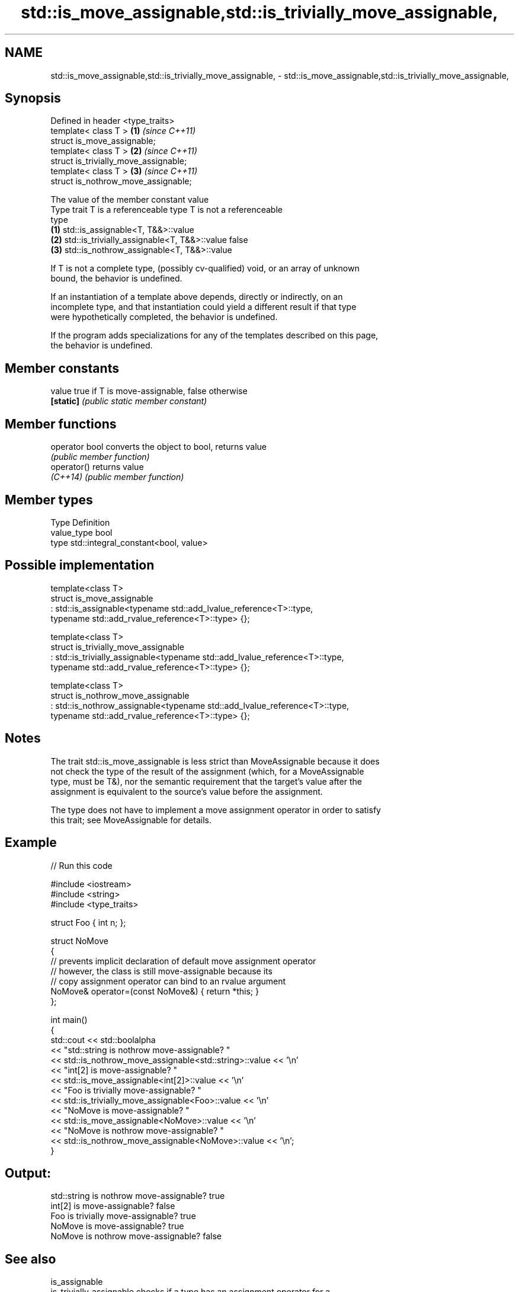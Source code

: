.TH std::is_move_assignable,std::is_trivially_move_assignable, 3 "2024.06.10" "http://cppreference.com" "C++ Standard Libary"
.SH NAME
std::is_move_assignable,std::is_trivially_move_assignable, \- std::is_move_assignable,std::is_trivially_move_assignable,

.SH Synopsis

   Defined in header <type_traits>
   template< class T >                  \fB(1)\fP \fI(since C++11)\fP
   struct is_move_assignable;
   template< class T >                  \fB(2)\fP \fI(since C++11)\fP
   struct is_trivially_move_assignable;
   template< class T >                  \fB(3)\fP \fI(since C++11)\fP
   struct is_nothrow_move_assignable;

                                The value of the member constant value
    Type trait           T is a referenceable type            T is not a referenceable
                                                                       type
   \fB(1)\fP          std::is_assignable<T, T&&>::value
   \fB(2)\fP          std::is_trivially_assignable<T, T&&>::value false
   \fB(3)\fP          std::is_nothrow_assignable<T, T&&>::value

   If T is not a complete type, (possibly cv-qualified) void, or an array of unknown
   bound, the behavior is undefined.

   If an instantiation of a template above depends, directly or indirectly, on an
   incomplete type, and that instantiation could yield a different result if that type
   were hypothetically completed, the behavior is undefined.

   If the program adds specializations for any of the templates described on this page,
   the behavior is undefined.

.SH Member constants

   value    true if T is move-assignable, false otherwise
   \fB[static]\fP \fI(public static member constant)\fP

.SH Member functions

   operator bool converts the object to bool, returns value
                 \fI(public member function)\fP
   operator()    returns value
   \fI(C++14)\fP       \fI(public member function)\fP

.SH Member types

   Type       Definition
   value_type bool
   type       std::integral_constant<bool, value>

.SH Possible implementation

   template<class T>
   struct is_move_assignable
       : std::is_assignable<typename std::add_lvalue_reference<T>::type,
                            typename std::add_rvalue_reference<T>::type> {};

   template<class T>
   struct is_trivially_move_assignable
       : std::is_trivially_assignable<typename std::add_lvalue_reference<T>::type,
                                      typename std::add_rvalue_reference<T>::type> {};

   template<class T>
   struct is_nothrow_move_assignable
       : std::is_nothrow_assignable<typename std::add_lvalue_reference<T>::type,
                                    typename std::add_rvalue_reference<T>::type> {};

.SH Notes

   The trait std::is_move_assignable is less strict than MoveAssignable because it does
   not check the type of the result of the assignment (which, for a MoveAssignable
   type, must be T&), nor the semantic requirement that the target's value after the
   assignment is equivalent to the source's value before the assignment.

   The type does not have to implement a move assignment operator in order to satisfy
   this trait; see MoveAssignable for details.

.SH Example


// Run this code

 #include <iostream>
 #include <string>
 #include <type_traits>

 struct Foo { int n; };

 struct NoMove
 {
     // prevents implicit declaration of default move assignment operator
     // however, the class is still move-assignable because its
     // copy assignment operator can bind to an rvalue argument
     NoMove& operator=(const NoMove&) { return *this; }
 };

 int main()
 {
     std::cout << std::boolalpha
               << "std::string is nothrow move-assignable? "
               << std::is_nothrow_move_assignable<std::string>::value << '\\n'
               << "int[2] is move-assignable? "
               << std::is_move_assignable<int[2]>::value << '\\n'
               << "Foo is trivially move-assignable? "
               << std::is_trivially_move_assignable<Foo>::value << '\\n'
               << "NoMove is move-assignable? "
               << std::is_move_assignable<NoMove>::value << '\\n'
               << "NoMove is nothrow move-assignable? "
               << std::is_nothrow_move_assignable<NoMove>::value << '\\n';
 }

.SH Output:

 std::string is nothrow move-assignable? true
 int[2] is move-assignable? false
 Foo is trivially move-assignable? true
 NoMove is move-assignable? true
 NoMove is nothrow move-assignable? false

.SH See also

   is_assignable
   is_trivially_assignable      checks if a type has an assignment operator for a
   is_nothrow_assignable        specific argument
   \fI(C++11)\fP                      \fI(class template)\fP
   \fI(C++11)\fP
   \fI(C++11)\fP
   is_copy_assignable
   is_trivially_copy_assignable
   is_nothrow_copy_assignable   checks if a type has a copy assignment operator
   \fI(C++11)\fP                      \fI(class template)\fP
   \fI(C++11)\fP
   \fI(C++11)\fP
